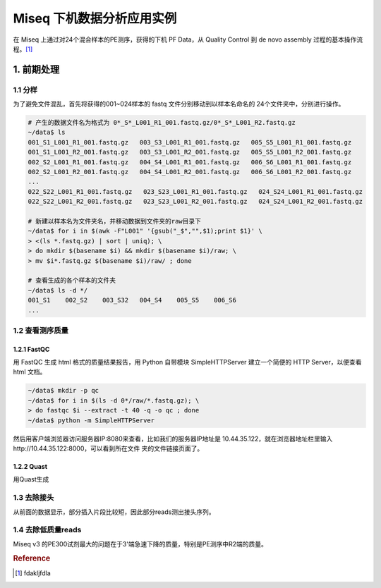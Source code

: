 Miseq 下机数据分析应用实例
==========================

在 Miseq 上通过对24个混合样本的PE测序，获得的下机 PF Data，从 Quality Control
到 de novo assembly 过程的基本操作流程。[#f1]_

1. 前期处理
-----------

1.1 分样
~~~~~~~~

为了避免文件混乱，首先将获得的001~024样本的 fastq 文件分别移动到以样本名命名的
24个文件夹中，分别进行操作。

.. code-block:: bash

    # 产生的数据文件名为格式为 0*_S*_L001_R1_001.fastq.gz/0*_S*_L001_R2.fastq.gz
    ~/data$ ls
    001_S1_L001_R1_001.fastq.gz   003_S3_L001_R1_001.fastq.gz   005_S5_L001_R1_001.fastq.gz
    001_S1_L001_R2_001.fastq.gz   003_S3_L001_R2_001.fastq.gz   005_S5_L001_R2_001.fastq.gz
    002_S2_L001_R1_001.fastq.gz   004_S4_L001_R1_001.fastq.gz   006_S6_L001_R1_001.fastq.gz
    002_S2_L001_R2_001.fastq.gz   004_S4_L001_R2_001.fastq.gz   006_S6_L001_R2_001.fastq.gz
    ...
    022_S22_L001_R1_001.fastq.gz   023_S23_L001_R1_001.fastq.gz   024_S24_L001_R1_001.fastq.gz
    022_S22_L001_R2_001.fastq.gz   023_S23_L001_R2_001.fastq.gz   024_S24_L001_R2_001.fastq.gz

    # 新建以样本名为文件夹名，并移动数据到文件夹的raw目录下
    ~/data$ for i in $(awk -F"L001" '{gsub("_$","",$1);print $1}' \
    > <(ls *.fastq.gz) | sort | uniq); \
    > do mkdir $(basename $i) && mkdir $(basename $i)/raw; \
    > mv $i*.fastq.gz $(basename $i)/raw/ ; done

    # 查看生成的各个样本的文件夹
    ~/data$ ls -d */
    001_S1    002_S2    003_S32   004_S4    005_S5    006_S6
    ...

1.2 查看测序质量
~~~~~~~~~~~~~~~~

1.2.1 FastQC
^^^^^^^^^^^^

用 FastQC 生成 html 格式的质量结果报告，用 Python 自带模块
SimpleHTTPServer 建立一个简便的 HTTP Server，以便查看 html 文档。

.. code-block:: bash

    ~/data$ mkdir -p qc
    ~/data$ for i in $(ls -d 0*/raw/*.fastq.gz); \
    > do fastqc $i --extract -t 40 -q -o qc ; done
    ~/data$ python -m SimpleHTTPServer

然后用客户端浏览器访问服务器IP:8080来查看，比如我们的服务器IP地址是
10.44.35.122，就在浏览器地址栏里输入http://10.44.35.122:8000，可以看到所在文件
夹的文件链接页面了。

1.2.2 Quast
^^^^^^^^^^^

用Quast生成

1.3 去除接头
~~~~~~~~~~~~

从前面的数据显示，部分插入片段比较短，因此部分reads测出接头序列。

1.4 去除低质量reads
~~~~~~~~~~~~~~~~~~~

Miseq v3
的PE300试剂最大的问题在于3'端急速下降的质量，特别是PE测序中R2端的质量。


.. rubric:: Reference

.. [#f1] fdakljfdla
